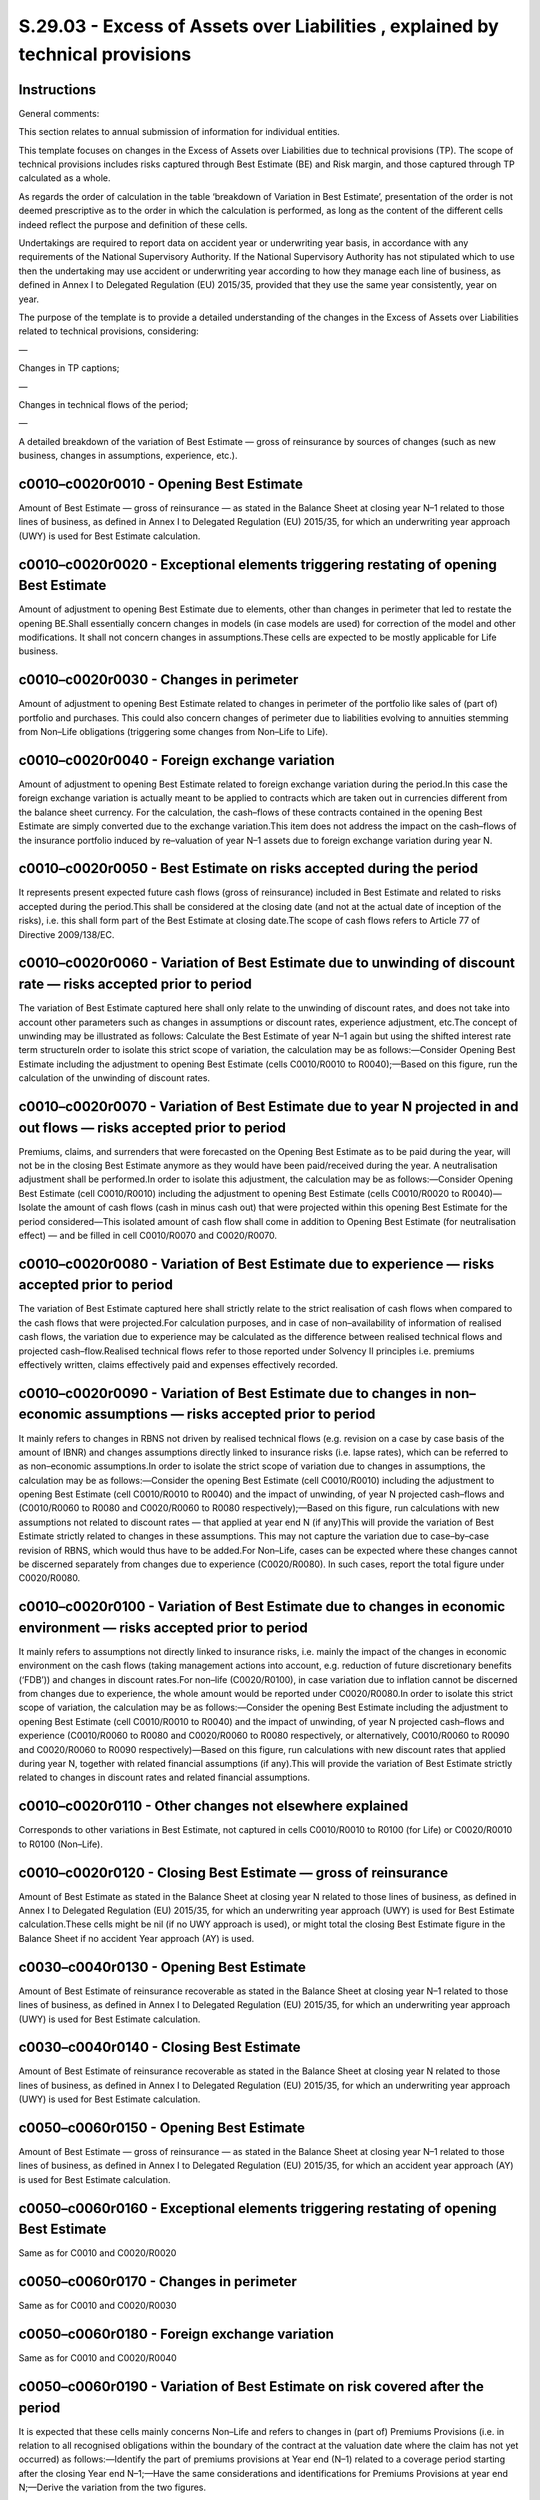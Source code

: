 ===============================================================================
S.29.03 - Excess of Assets over Liabilities , explained by technical provisions
===============================================================================

Instructions
------------


General comments:

This section relates to annual submission of information for individual entities.

This template focuses on changes in the Excess of Assets over Liabilities due to technical provisions (TP). The scope of technical provisions includes risks captured through Best Estimate (BE) and Risk margin, and those captured through TP calculated as a whole.

As regards the order of calculation in the table ‘breakdown of Variation in Best Estimate’, presentation of the order is not deemed prescriptive as to the order in which the calculation is performed, as long as the content of the different cells indeed reflect the purpose and definition of these cells.

Undertakings are required to report data on accident year or underwriting year basis, in accordance with any requirements of the National Supervisory Authority. If the National Supervisory Authority has not stipulated which to use then the undertaking may use accident or underwriting year according to how they manage each line of business, as defined in Annex I to Delegated Regulation (EU) 2015/35, provided that they use the same year consistently, year on year.

The purpose of the template is to provide a detailed understanding of the changes in the Excess of Assets over Liabilities related to technical provisions, considering:

—

Changes in TP captions;

—

Changes in technical flows of the period;

—

A detailed breakdown of the variation of Best Estimate — gross of reinsurance by sources of changes (such as new business, changes in assumptions, experience, etc.).


c0010–c0020r0010 - Opening Best Estimate
----------------------------------------


Amount of Best Estimate — gross of reinsurance — as stated in the Balance Sheet at closing year N–1 related to those lines of business, as defined in Annex I to Delegated Regulation (EU) 2015/35, for which an underwriting year approach (UWY) is used for Best Estimate calculation.


c0010–c0020r0020 - Exceptional elements triggering restating of opening Best Estimate
-------------------------------------------------------------------------------------


Amount of adjustment to opening Best Estimate due to elements, other than changes in perimeter that led to restate the opening BE.Shall essentially concern changes in models (in case models are used) for correction of the model and other modifications. It shall not concern changes in assumptions.These cells are expected to be mostly applicable for Life business.


c0010–c0020r0030 - Changes in perimeter
---------------------------------------


Amount of adjustment to opening Best Estimate related to changes in perimeter of the portfolio like sales of (part of) portfolio and purchases. This could also concern changes of perimeter due to liabilities evolving to annuities stemming from Non–Life obligations (triggering some changes from Non–Life to Life).


c0010–c0020r0040 - Foreign exchange variation
---------------------------------------------


Amount of adjustment to opening Best Estimate related to foreign exchange variation during the period.In this case the foreign exchange variation is actually meant to be applied to contracts which are taken out in currencies different from the balance sheet currency. For the calculation, the cash–flows of these contracts contained in the opening Best Estimate are simply converted due to the exchange variation.This item does not address the impact on the cash–flows of the insurance portfolio induced by re–valuation of year N–1 assets due to foreign exchange variation during year N.


c0010–c0020r0050 - Best Estimate on risks accepted during the period
--------------------------------------------------------------------


It represents present expected future cash flows (gross of reinsurance) included in Best Estimate and related to risks accepted during the period.This shall be considered at the closing date (and not at the actual date of inception of the risks), i.e. this shall form part of the Best Estimate at closing date.The scope of cash flows refers to Article 77 of Directive 2009/138/EC.


c0010–c0020r0060 - Variation of Best Estimate due to unwinding of discount rate — risks accepted prior to period
----------------------------------------------------------------------------------------------------------------


The variation of Best Estimate captured here shall only relate to the unwinding of discount rates, and does not take into account other parameters such as changes in assumptions or discount rates, experience adjustment, etc.The concept of unwinding may be illustrated as follows: Calculate the Best Estimate of year N–1 again but using the shifted interest rate term structureIn order to isolate this strict scope of variation, the calculation may be as follows:—Consider Opening Best Estimate including the adjustment to opening Best Estimate (cells C0010/R0010 to R0040);—Based on this figure, run the calculation of the unwinding of discount rates.


c0010–c0020r0070 - Variation of Best Estimate due to year N projected in and out flows — risks accepted prior to period
-----------------------------------------------------------------------------------------------------------------------


Premiums, claims, and surrenders that were forecasted on the Opening Best Estimate as to be paid during the year, will not be in the closing Best Estimate anymore as they would have been paid/received during the year. A neutralisation adjustment shall be performed.In order to isolate this adjustment, the calculation may be as follows:—Consider Opening Best Estimate (cell C0010/R0010) including the adjustment to opening Best Estimate (cells C0010/R0020 to R0040)—Isolate the amount of cash flows (cash in minus cash out) that were projected within this opening Best Estimate for the period considered—This isolated amount of cash flow shall come in addition to Opening Best Estimate (for neutralisation effect) — and be filled in cell C0010/R0070 and C0020/R0070.


c0010–c0020r0080 - Variation of Best Estimate due to experience — risks accepted prior to period
------------------------------------------------------------------------------------------------


The variation of Best Estimate captured here shall strictly relate to the strict realisation of cash flows when compared to the cash flows that were projected.For calculation purposes, and in case of non–availability of information of realised cash flows, the variation due to experience may be calculated as the difference between realised technical flows and projected cash–flow.Realised technical flows refer to those reported under Solvency II principles i.e. premiums effectively written, claims effectively paid and expenses effectively recorded.


c0010–c0020r0090 - Variation of Best Estimate due to changes in non–economic assumptions — risks accepted prior to period
-------------------------------------------------------------------------------------------------------------------------


It mainly refers to changes in RBNS not driven by realised technical flows (e.g. revision on a case by case basis of the amount of IBNR) and changes assumptions directly linked to insurance risks (i.e. lapse rates), which can be referred to as non–economic assumptions.In order to isolate the strict scope of variation due to changes in assumptions, the calculation may be as follows:—Consider the opening Best Estimate (cell C0010/R0010) including the adjustment to opening Best Estimate (cell C0010/R0010 to R0040) and the impact of unwinding, of year N projected cash–flows and (C0010/R0060 to R0080 and C0020/R0060 to R0080 respectively);—Based on this figure, run calculations with new assumptions not related to discount rates — that applied at year end N (if any)This will provide the variation of Best Estimate strictly related to changes in these assumptions. This may not capture the variation due to case–by–case revision of RBNS, which would thus have to be added.For Non–Life, cases can be expected where these changes cannot be discerned separately from changes due to experience (C0020/R0080). In such cases, report the total figure under C0020/R0080.


c0010–c0020r0100 - Variation of Best Estimate due to changes in economic environment — risks accepted prior to period
---------------------------------------------------------------------------------------------------------------------


It mainly refers to assumptions not directly linked to insurance risks, i.e. mainly the impact of the changes in economic environment on the cash flows (taking management actions into account, e.g. reduction of future discretionary benefits (‘FDB’)) and changes in discount rates.For non–life (C0020/R0100), in case variation due to inflation cannot be discerned from changes due to experience, the whole amount would be reported under C0020/R0080.In order to isolate this strict scope of variation, the calculation may be as follows:—Consider the opening Best Estimate including the adjustment to opening Best Estimate (cell C0010/R0010 to R0040) and the impact of unwinding, of year N projected cash–flows and experience (C0010/R0060 to R0080 and C0020/R0060 to R0080 respectively, or alternatively, C0010/R0060 to R0090 and C0020/R0060 to R0090 respectively)—Based on this figure, run calculations with new discount rates that applied during year N, together with related financial assumptions (if any).This will provide the variation of Best Estimate strictly related to changes in discount rates and related financial assumptions.


c0010–c0020r0110 - Other changes not elsewhere explained
--------------------------------------------------------


Corresponds to other variations in Best Estimate, not captured in cells C0010/R0010 to R0100 (for Life) or C0020/R0010 to R0100 (Non–Life).


c0010–c0020r0120 - Closing Best Estimate — gross of reinsurance
---------------------------------------------------------------


Amount of Best Estimate as stated in the Balance Sheet at closing year N related to those lines of business, as defined in Annex I to Delegated Regulation (EU) 2015/35, for which an underwriting year approach (UWY) is used for Best Estimate calculation.These cells might be nil (if no UWY approach is used), or might total the closing Best Estimate figure in the Balance Sheet if no accident Year approach (AY) is used.


c0030–c0040r0130 - Opening Best Estimate
----------------------------------------


Amount of Best Estimate of reinsurance recoverable as stated in the Balance Sheet at closing year N–1 related to those lines of business, as defined in Annex I to Delegated Regulation (EU) 2015/35, for which an underwriting year approach (UWY) is used for Best Estimate calculation.


c0030–c0040r0140 - Closing Best Estimate
----------------------------------------


Amount of Best Estimate of reinsurance recoverable as stated in the Balance Sheet at closing year N related to those lines of business, as defined in Annex I to Delegated Regulation (EU) 2015/35, for which an underwriting year approach (UWY) is used for Best Estimate calculation.


c0050–c0060r0150 - Opening Best Estimate
----------------------------------------


Amount of Best Estimate — gross of reinsurance — as stated in the Balance Sheet at closing year N–1 related to those lines of business, as defined in Annex I to Delegated Regulation (EU) 2015/35, for which an accident year approach (AY) is used for Best Estimate calculation.


c0050–c0060r0160 - Exceptional elements triggering restating of opening Best Estimate
-------------------------------------------------------------------------------------


Same as for C0010 and C0020/R0020


c0050–c0060r0170 - Changes in perimeter
---------------------------------------


Same as for C0010 and C0020/R0030


c0050–c0060r0180 - Foreign exchange variation
---------------------------------------------


Same as for C0010 and C0020/R0040


c0050–c0060r0190 - Variation of Best Estimate on risk covered after the period
------------------------------------------------------------------------------


It is expected that these cells mainly concerns Non–Life and refers to changes in (part of) Premiums Provisions (i.e. in relation to all recognised obligations within the boundary of the contract at the valuation date where the claim has not yet occurred) as follows:—Identify the part of premiums provisions at Year end (N–1) related to a coverage period starting after the closing Year end N–1;—Have the same considerations and identifications for Premiums Provisions at year end N;—Derive the variation from the two figures.


c0050–c0060r0200 - Variation of Best Estimate on risks covered during the period
--------------------------------------------------------------------------------


It is expected that these cells mainly concerns Non–Life, and refers to the following cases:a)(part of) Premiums Provisions at Year end N–1 which turned to Claims Provisions at year end N because claim has occurred during the periodb)claims provisions related to claims occurred during the period (for which there was no Premiums provisions at year end N–1)Calculation may be as follows:—Identify the part of premiums provisions at Year end (N–1) for which cover had already incepted;—Identify the part of claims provisions at Year end (N) related to risks covered during the period;—Derive the variation from the two figures.


c0050–c0060r0210 - Variation of Best Estimate due to unwinding of discount rate — risks covered prior to period
---------------------------------------------------------------------------------------------------------------


The concept of unwinding may be illustrated as follows: Calculate the Best Estimate of year N–1 again but using the shifted interest rate term structure.In order to isolate this strict scope of variation, the calculation may be as follows:—Consider part of the Opening Best Estimate related to risks covered prior to period, i.e. Opening Best Estimate excluding Premiums provisions but including opening adjustments if any (see cells C0050/R0160 to R0180 and C0060/R0160 to R0180;—Based on this figure, run the calculation of the unwinding of discount rates that applied during year N.


c0050–c0060r0220 - Variation of Best Estimate due to year N projected in and out flows — risks covered prior to period
----------------------------------------------------------------------------------------------------------------------


Premiums, claims, and surrenders that were forecasted on the Opening Best Estimate (related to risks covered prior to period) as to be paid during the year, will not be in the closing Best Estimate anymore as they would have been paid/received during the year.A neutralization adjustment has thus to be performed.In order to isolate this adjustment, the calculation may be as follows:—Consider part of the Opening Best Estimate related to risks covered prior to period, i.e. Opening Best Estimate excluding Premiums provisions;—Isolate the amount of cash flows (cash in minus cash out) that were projected within this opening Best Estimate for the period considered;—This isolated amount of cash flow shall come in addition to Opening Best Estimate (for neutralisation effect) — and be filled in cell C0050 and C0060/R0220.


c0050–c0060r0230 - Variation of Best Estimate due to experience risks — covered prior to period
-----------------------------------------------------------------------------------------------


The variation of Best Estimate captured here shall strictly relate to the strict realisation of cash flows when compared to the cash flows that were projected.For calculation purposes, and in case on non–availability of information of realised cash flows, the variation due to experience may be calculated as the difference between realised technical flows and projected cash–flow.


c0050–c0060r0240 - Variation of Best Estimate due to changes in non–economic assumptions — risks covered prior to period
------------------------------------------------------------------------------------------------------------------------


It mainly refers to changes in RBNS not driven by realised technical flows (e.g. revision on a case by case basis of the amount of IBNR) and changes assumptions directly linked to insurance risks (i.e. lapse rates), which can be referred to as non–economic assumptions.In order to isolate the strict scope of variation due to changes in assumptions, the calculation may be as follows:—Consider the opening Best Estimate (cell C0050/R0150) including the adjustment to opening Best Estimate (cells C0050/R0160 to R0180) and the impact of unwinding, of year N projected cash–flows and (C0050/R0210 to R0230 and C0060/R0210 to R0230 respectively);—Based on this figure, run calculations with new assumptions not related to discount rates — that applied at year end N (if any);This will provide the variation of Best Estimate strictly related to changes in these assumptions. This may not capture the variation due to case–by–case revision of RBNS, which would thus have to be added.For Non–Life, in cases where these changes cannot be discerned separately from changes due to experience, report the total figure under C0060/R0230.


c0050–c0060r0250 - Variation of Best Estimate due to changes in economic environment — risks covered prior to period
--------------------------------------------------------------------------------------------------------------------


It mainly refers to assumptions not directly linked to insurance risks, i.e. mainly the impact of the changes in economic environment on the cash flows (taking management actions into account, e. g. reduction of FDB) and changes in discount rates.For non–life (C0060/R0250), in case variation due to inflation cannot be discerned from changes due to experience, the whole amount would be reported under C0060/R0230.In order to isolate this strict scope of variation, the calculation may be as follows:—Consider the opening Best Estimate including the adjustment to opening Best Estimate (cells C0050/R0160 to R0180) and the impact of unwinding, of year N projected cash–flows and experience (C0050/R0210 to R0230 and C0060/R0210 toR0230 respectively, or alternatively, C0050/R0210 to R0240 and C0060/R0210 toR0240, respectively);—Based on this figure, run calculations with new discount rates that applied during year N, together with related financial assumptions (if any).This will provide the variation of Best Estimate strictly related to changes in discount rates and related financial assumptions.


c0050–c0060r0260 - Other changes not elsewhere explained
--------------------------------------------------------


Corresponds to other variations in Best Estimate, not captured in cells C0010/R0010 to R0100 (for Life) or C0020/R0010 to R0100 (Non–Life).


c0050–c0060r0270 - Closing Best Estimate
----------------------------------------


Amount of Best Estimate as stated in the Balance Sheet at closing year N related to those lines of business, as defined in Annex I to Delegated Regulation (EU) 2015/35, for which an accident year approach (AY) is used for Best Estimate calculation.


c0070–c0080r0280 - Opening Best Estimate
----------------------------------------


Amount of Best Estimate of reinsurance recoverable as stated in the Balance Sheet at closing year N–1 related to those lines of business, as defined in Annex I to Delegated Regulation (EU) 2015/35, for which an accident year approach (AY) is used for Best Estimate calculation.


c0070–c0080r0290 - Closing Best Estimate
----------------------------------------


Amount of Best Estimate of reinsurance recoverable as stated in the Balance Sheet at closing year N related to those lines of business, as defined in Annex I to Delegated Regulation (EU) 2015/35 for which an accident year approach (AY) is used for Best Estimate calculation.


c0090r0300 - Variation in Investments in unit–linked
----------------------------------------------------


Amount shall represent the variation, in Balance Sheet, of the Assets held for index–linked and unit–linked funds.It discloses the neutralisation of the assets and liabilities movements due to unit linked products.


c0100–c0110r0310 - Premiums written during the period
-----------------------------------------------------


Amount of written premiums under Solvency II principles and not included in BE, respectively for Life and Non–life.


c0100–c0110r0320 - Claims and benefits during the period, net of salvages and subrogations
------------------------------------------------------------------------------------------


Amount of claims and benefits during the period, net of salvages and subrogations, respectively for Life and Non–life.If amounts are already captured in the best estimate, they shall not be part of this item.


c0100–c0110r0330 - Expenses (excluding Investment expenses)
-----------------------------------------------------------


Amount of expenses (excluding investment expenses — which are reported under S.29.02), respectively for Life and Non–life.If amounts are already captured in the best estimate, they shall not be part of this item.


c0100–c0110r0340 - Total technical flows on gross Technical Provisions
----------------------------------------------------------------------


Total amount of technical flows affecting gross TP.


c0100–c0110r0350 - Technical flows related to reinsurance during the period (recoverables received net of premiums paid)
------------------------------------------------------------------------------------------------------------------------


Total amount of technical flows related to reinsurance recoverable during the period, i.e. recoverable received net of premiums, respectively for Life and Non–life.


c0120–c0130r0360 - Variation in Excess of Assets over Liabilities explained by Technical provisions management — Gross Technical Provisions
-------------------------------------------------------------------------------------------------------------------------------------------


This calculation corresponds to the following principle:—consider the variation in BE, RM and TP calculated as a whole;—deduct the variation in unit–linked (C0090/R0300);—add total amount of net technical flows, i.e.: inflows minus outflows (C0100/R0340 for Life and C0110/R0340 for Non–Life).If the amount has a negative impact on Excess of Assets over Liabilities, this shall a negative amount.


c0120–c0130r0370 - Variation in Excess of Assets over Liabilities explained by Technical provisions management — Reinsurance recoverables
-----------------------------------------------------------------------------------------------------------------------------------------


This calculation corresponds to the following principle:—consider the variation in Reinsurance recoverables;—add total amount of net technical flows, i.e.: inflows minus outflows, related to reinsurance during the period.If the amount has a positive impact on Excess of Assets over Liabilities, this shall be a positive amount.


